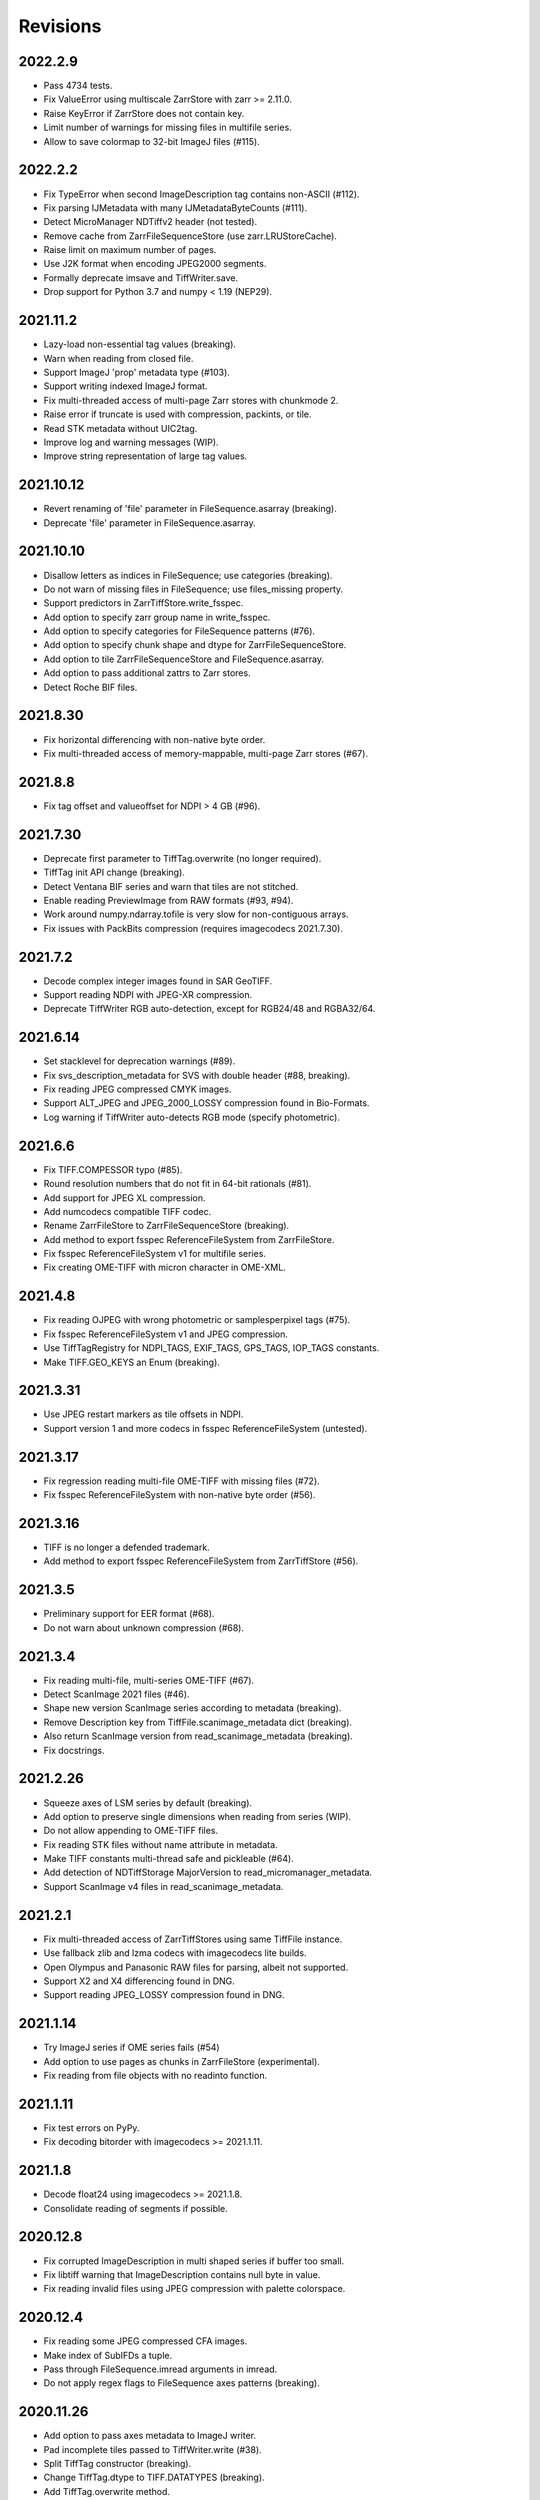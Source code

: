 ---------
Revisions
---------

2022.2.9
--------

* Pass 4734 tests.
* Fix ValueError using multiscale ZarrStore with zarr >= 2.11.0.
* Raise KeyError if ZarrStore does not contain key.
* Limit number of warnings for missing files in multifile series.
* Allow to save colormap to 32-bit ImageJ files (#115).

2022.2.2
--------

* Fix TypeError when second ImageDescription tag contains non-ASCII (#112).
* Fix parsing IJMetadata with many IJMetadataByteCounts (#111).
* Detect MicroManager NDTiffv2 header (not tested).
* Remove cache from ZarrFileSequenceStore (use zarr.LRUStoreCache).
* Raise limit on maximum number of pages.
* Use J2K format when encoding JPEG2000 segments.
* Formally deprecate imsave and TiffWriter.save.
* Drop support for Python 3.7 and numpy < 1.19 (NEP29).

2021.11.2
---------

* Lazy-load non-essential tag values (breaking).
* Warn when reading from closed file.
* Support ImageJ 'prop' metadata type (#103).
* Support writing indexed ImageJ format.
* Fix multi-threaded access of multi-page Zarr stores with chunkmode 2.
* Raise error if truncate is used with compression, packints, or tile.
* Read STK metadata without UIC2tag.
* Improve log and warning messages (WIP).
* Improve string representation of large tag values.

2021.10.12
----------

* Revert renaming of 'file' parameter in FileSequence.asarray (breaking).
* Deprecate 'file' parameter in FileSequence.asarray.

2021.10.10
----------

* Disallow letters as indices in FileSequence; use categories (breaking).
* Do not warn of missing files in FileSequence; use files_missing property.
* Support predictors in ZarrTiffStore.write_fsspec.
* Add option to specify zarr group name in write_fsspec.
* Add option to specify categories for FileSequence patterns (#76).
* Add option to specify chunk shape and dtype for ZarrFileSequenceStore.
* Add option to tile ZarrFileSequenceStore and FileSequence.asarray.
* Add option to pass additional zattrs to Zarr stores.
* Detect Roche BIF files.

2021.8.30
---------

* Fix horizontal differencing with non-native byte order.
* Fix multi-threaded access of memory-mappable, multi-page Zarr stores (#67).

2021.8.8
--------

* Fix tag offset and valueoffset for NDPI > 4 GB (#96).

2021.7.30
---------

* Deprecate first parameter to TiffTag.overwrite (no longer required).
* TiffTag init API change (breaking).
* Detect Ventana BIF series and warn that tiles are not stitched.
* Enable reading PreviewImage from RAW formats (#93, #94).
* Work around numpy.ndarray.tofile is very slow for non-contiguous arrays.
* Fix issues with PackBits compression (requires imagecodecs 2021.7.30).

2021.7.2
--------

* Decode complex integer images found in SAR GeoTIFF.
* Support reading NDPI with JPEG-XR compression.
* Deprecate TiffWriter RGB auto-detection, except for RGB24/48 and RGBA32/64.

2021.6.14
---------

* Set stacklevel for deprecation warnings (#89).
* Fix svs_description_metadata for SVS with double header (#88, breaking).
* Fix reading JPEG compressed CMYK images.
* Support ALT_JPEG and JPEG_2000_LOSSY compression found in Bio-Formats.
* Log warning if TiffWriter auto-detects RGB mode (specify photometric).

2021.6.6
--------

* Fix TIFF.COMPESSOR typo (#85).
* Round resolution numbers that do not fit in 64-bit rationals (#81).
* Add support for JPEG XL compression.
* Add numcodecs compatible TIFF codec.
* Rename ZarrFileStore to ZarrFileSequenceStore (breaking).
* Add method to export fsspec ReferenceFileSystem from ZarrFileStore.
* Fix fsspec ReferenceFileSystem v1 for multifile series.
* Fix creating OME-TIFF with micron character in OME-XML.

2021.4.8
--------

* Fix reading OJPEG with wrong photometric or samplesperpixel tags (#75).
* Fix fsspec ReferenceFileSystem v1 and JPEG compression.
* Use TiffTagRegistry for NDPI_TAGS, EXIF_TAGS, GPS_TAGS, IOP_TAGS constants.
* Make TIFF.GEO_KEYS an Enum (breaking).

2021.3.31
---------

* Use JPEG restart markers as tile offsets in NDPI.
* Support version 1 and more codecs in fsspec ReferenceFileSystem (untested).

2021.3.17
---------

* Fix regression reading multi-file OME-TIFF with missing files (#72).
* Fix fsspec ReferenceFileSystem with non-native byte order (#56).

2021.3.16
---------

* TIFF is no longer a defended trademark.
* Add method to export fsspec ReferenceFileSystem from ZarrTiffStore (#56).

2021.3.5
--------

* Preliminary support for EER format (#68).
* Do not warn about unknown compression (#68).

2021.3.4
--------

* Fix reading multi-file, multi-series OME-TIFF (#67).
* Detect ScanImage 2021 files (#46).
* Shape new version ScanImage series according to metadata (breaking).
* Remove Description key from TiffFile.scanimage_metadata dict (breaking).
* Also return ScanImage version from read_scanimage_metadata (breaking).
* Fix docstrings.

2021.2.26
---------

* Squeeze axes of LSM series by default (breaking).
* Add option to preserve single dimensions when reading from series (WIP).
* Do not allow appending to OME-TIFF files.
* Fix reading STK files without name attribute in metadata.
* Make TIFF constants multi-thread safe and pickleable (#64).
* Add detection of NDTiffStorage MajorVersion to read_micromanager_metadata.
* Support ScanImage v4 files in read_scanimage_metadata.

2021.2.1
--------

* Fix multi-threaded access of ZarrTiffStores using same TiffFile instance.
* Use fallback zlib and lzma codecs with imagecodecs lite builds.
* Open Olympus and Panasonic RAW files for parsing, albeit not supported.
* Support X2 and X4 differencing found in DNG.
* Support reading JPEG_LOSSY compression found in DNG.

2021.1.14
---------

* Try ImageJ series if OME series fails (#54)
* Add option to use pages as chunks in ZarrFileStore (experimental).
* Fix reading from file objects with no readinto function.

2021.1.11
---------

* Fix test errors on PyPy.
* Fix decoding bitorder with imagecodecs >= 2021.1.11.

2021.1.8
--------

* Decode float24 using imagecodecs >= 2021.1.8.
* Consolidate reading of segments if possible.

2020.12.8
---------

* Fix corrupted ImageDescription in multi shaped series if buffer too small.
* Fix libtiff warning that ImageDescription contains null byte in value.
* Fix reading invalid files using JPEG compression with palette colorspace.

2020.12.4
---------

* Fix reading some JPEG compressed CFA images.
* Make index of SubIFDs a tuple.
* Pass through FileSequence.imread arguments in imread.
* Do not apply regex flags to FileSequence axes patterns (breaking).

2020.11.26
----------

* Add option to pass axes metadata to ImageJ writer.
* Pad incomplete tiles passed to TiffWriter.write (#38).
* Split TiffTag constructor (breaking).
* Change TiffTag.dtype to TIFF.DATATYPES (breaking).
* Add TiffTag.overwrite method.
* Add script to change ImageDescription in files.
* Add TiffWriter.overwrite_description method (WIP).

2020.11.18
----------

* Support writing SEPARATED color space (#37).
* Use imagecodecs.deflate codec if available.
* Fix SCN and NDPI series with Z dimensions.
* Add TiffReader alias for TiffFile.
* TiffPage.is_volumetric returns True if ImageDepth > 1.
* Zarr store getitem returns numpy arrays instead of bytes.

2020.10.1
---------

* Formally deprecate unused TiffFile parameters (scikit-image #4996).

2020.9.30
---------

* Allow to pass additional arguments to compression codecs.
* Deprecate TiffWriter.save method (use TiffWriter.write).
* Deprecate TiffWriter.save compress parameter (use compression).
* Remove multifile parameter from TiffFile (breaking).
* Pass all is_flag arguments from imread to TiffFile.
* Do not byte-swap JPEG2000, WEBP, PNG, JPEGXR segments in TiffPage.decode.

2020.9.29
---------

* Fix reading files produced by ScanImage > 2015 (#29).

2020.9.28
---------

* Derive ZarrStore from MutableMapping.
* Support zero shape ZarrTiffStore.
* Fix ZarrFileStore with non-TIFF files.
* Fix ZarrFileStore with missing files.
* Cache one chunk in ZarrFileStore.
* Keep track of already opened files in FileCache.
* Change parse_filenames function to return zero-based indices.
* Remove reopen parameter from asarray (breaking).
* Rename FileSequence.fromfile to imread (breaking).

2020.9.22
---------

* Add experimental zarr storage interface (WIP).
* Remove unused first dimension from TiffPage.shaped (breaking).
* Move reading of STK planes to series interface (breaking).
* Always use virtual frames for ScanImage files.
* Use DimensionOrder to determine axes order in OmeXml.
* Enable writing striped volumetric images.
* Keep complete dataoffsets and databytecounts for TiffFrames.
* Return full size tiles from Tiffpage.segments.
* Rename TiffPage.is_sgi property to is_volumetric (breaking).
* Rename TiffPageSeries.is_pyramid to is_pyramidal (breaking).
* Fix TypeError when passing jpegtables to non-JPEG decode method (#25).

2020.9.3
--------

* Do not write contiguous series by default (breaking).
* Allow to write to SubIFDs (WIP).
* Fix writing F-contiguous numpy arrays (#24).

2020.8.25
---------

* Do not convert EPICS timeStamp to datetime object.
* Read incompletely written Micro-Manager image file stack header (#23).
* Remove tag 51123 values from TiffFile.micromanager_metadata (breaking).

2020.8.13
---------

* Use tifffile metadata over OME and ImageJ for TiffFile.series (breaking).
* Fix writing iterable of pages with compression (#20).
* Expand error checking of TiffWriter data, dtype, shape, and tile arguments.

2020.7.24
---------

* Parse nested OmeXml metadata argument (WIP).
* Do not lazy load TiffFrame JPEGTables.
* Fix conditionally skipping some tests.

2020.7.22
---------

* Do not auto-enable OME-TIFF if description is passed to TiffWriter.save.
* Raise error writing empty bilevel or tiled images.
* Allow to write tiled bilevel images.
* Allow to write multi-page TIFF from iterable of single page images (WIP).
* Add function to validate OME-XML.
* Correct Philips slide width and length.

2020.7.17
---------

* Initial support for writing OME-TIFF (WIP).
* Return samples as separate dimension in OME series (breaking).
* Fix modulo dimensions for multiple OME series.
* Fix some test errors on big endian systems (#18).
* Fix BytesWarning.
* Allow to pass TIFF.PREDICTOR values to TiffWriter.save.

2020.7.4
--------

* Deprecate support for Python 3.6 (NEP 29).
* Move pyramidal subresolution series to TiffPageSeries.levels (breaking).
* Add parser for SVS, SCN, NDPI, and QPI pyramidal series.
* Read single-file OME-TIFF pyramids.
* Read NDPI files > 4 GB (#15).
* Include SubIFDs in generic series.
* Preliminary support for writing packed integer arrays (#11, WIP).
* Read more LSM info subrecords.
* Fix missing ReferenceBlackWhite tag for YCbCr photometrics.
* Fix reading lossless JPEG compressed DNG files.

2020.6.3
--------

* Support os.PathLike file names (#9).

2020.5.30
---------

* Re-add pure Python PackBits decoder.

2020.5.25
---------

* Make imagecodecs an optional dependency again.
* Disable multi-threaded decoding of small LZW compressed segments.
* Fix caching of TiffPage.decode method.
* Fix xml.etree.cElementTree ImportError on Python 3.9.
* Fix tostring DeprecationWarning.

2020.5.11
---------

* Fix reading ImageJ grayscale mode RGB images (#6).
* Remove napari reader plugin.

2020.5.7
--------

* Add napari reader plugin (tentative).
* Fix writing single tiles larger than image data (#3).
* Always store ExtraSamples values in tuple (breaking).

2020.5.5
--------

* Allow to write tiled TIFF from iterable of tiles (WIP).
* Add method to iterate over decoded segments of TiffPage (WIP).
* Pass chunks of segments to ThreadPoolExecutor.map to reduce memory usage.
* Fix reading invalid files with too many strips.
* Fix writing over-aligned image data.
* Detect OME-XML without declaration (#2).
* Support LERC compression (WIP).
* Delay load imagecodecs functions.
* Remove maxsize parameter from asarray (breaking).
* Deprecate ijmetadata parameter from TiffWriter.save (use metadata).

2020.2.16
---------

* Add method to decode individual strips or tiles.
* Read strips and tiles in order of their offsets.
* Enable multi-threading when decompressing multiple strips.
* Replace TiffPage.tags dictionary with TiffTags (breaking).
* Replace TIFF.TAGS dictionary with TiffTagRegistry.
* Remove TIFF.TAG_NAMES (breaking).
* Improve handling of TiffSequence parameters in imread.
* Match last uncommon parts of file paths to FileSequence pattern (breaking).
* Allow letters in FileSequence pattern for indexing well plate rows.
* Allow to reorder axes in FileSequence.
* Allow to write > 4 GB arrays to plain TIFF when using compression.
* Allow to write zero size numpy arrays to nonconformant TIFF (tentative).
* Fix xml2dict.
* Require imagecodecs >= 2020.1.31.
* Remove support for imagecodecs-lite (breaking).
* Remove verify parameter to asarray method (breaking).
* Remove deprecated lzw_decode functions (breaking).
* Remove support for Python 2.7 and 3.5 (breaking).

2019.7.26
---------

* Fix infinite loop reading more than two tags of same code in IFD.
* Delay import of logging module.

2019.7.20
---------

* Fix OME-XML detection for files created by Imaris.
* Remove or replace assert statements.

2019.7.2
--------

* Do not write SampleFormat tag for unsigned data types.
* Write ByteCount tag values as SHORT or LONG if possible.
* Allow to specify axes in FileSequence pattern via group names.
* Add option to concurrently read FileSequence using threads.
* Derive TiffSequence from FileSequence.
* Use str(datetime.timedelta) to format Timer duration.
* Use perf_counter for Timer if possible.

2019.6.18
---------

* Fix reading planar RGB ImageJ files created by Bio-Formats.
* Fix reading single-file, multi-image OME-TIFF without UUID.
* Presume LSM stores uncompressed images contiguously per page.
* Reformat some complex expressions.

2019.5.30
---------

* Ignore invalid frames in OME-TIFF.
* Set default subsampling to (2, 2) for RGB JPEG compression.
* Fix reading and writing planar RGB JPEG compression.
* Replace buffered_read with FileHandle.read_segments.
* Include page or frame numbers in exceptions and warnings.
* Add Timer class.

2019.5.22
---------

* Add optional chroma subsampling for JPEG compression.
* Enable writing PNG, JPEG, JPEGXR, and JPEG2K compression (WIP).
* Fix writing tiled images with WebP compression.
* Improve handling GeoTIFF sparse files.

2019.3.18
---------

* Fix regression decoding JPEG with RGB photometrics.
* Fix reading OME-TIFF files with corrupted but unused pages.
* Allow to load TiffFrame without specifying keyframe.
* Calculate virtual TiffFrames for non-BigTIFF ScanImage files > 2GB.
* Rename property is_chroma_subsampled to is_subsampled (breaking).
* Make more attributes and methods private (WIP).

2019.3.8
--------

* Fix MemoryError when RowsPerStrip > ImageLength.
* Fix SyntaxWarning on Python 3.8.
* Fail to decode JPEG to planar RGB (tentative).
* Separate public from private test files (WIP).
* Allow testing without data files or imagecodecs.

2019.2.22
---------

* Use imagecodecs-lite as a fallback for imagecodecs.
* Simplify reading numpy arrays from file.
* Use TiffFrames when reading arrays from page sequences.
* Support slices and iterators in TiffPageSeries sequence interface.
* Auto-detect uniform series.
* Use page hash to determine generic series.
* Turn off TiffPages cache (tentative).
* Pass through more parameters in imread.
* Discontinue movie parameter in imread and TiffFile (breaking).
* Discontinue bigsize parameter in imwrite (breaking).
* Raise TiffFileError in case of issues with TIFF structure.
* Return TiffFile.ome_metadata as XML (breaking).
* Ignore OME series when last dimensions are not stored in TIFF pages.

2019.2.10
---------

* Assemble IFDs in memory to speed-up writing on some slow media.
* Handle discontinued arguments fastij, multifile_close, and pages.

2019.1.30
---------

* Use black background in imshow.
* Do not write datetime tag by default (breaking).
* Fix OME-TIFF with SamplesPerPixel > 1.
* Allow 64-bit IFD offsets for NDPI (files > 4GB still not supported).

2019.1.4
--------

* Fix decoding deflate without imagecodecs.

2019.1.1
--------

* Update copyright year.
* Require imagecodecs >= 2018.12.16.
* Do not use JPEG tables from keyframe.
* Enable decoding large JPEG in NDPI.
* Decode some old-style JPEG.
* Reorder OME channel axis to match PlanarConfiguration storage.
* Return tiled images as contiguous arrays.
* Add decode_lzw proxy function for compatibility with old czifile module.
* Use dedicated logger.

2018.11.28
----------

* Make SubIFDs accessible as TiffPage.pages.
* Make parsing of TiffSequence axes pattern optional (breaking).
* Limit parsing of TiffSequence axes pattern to file names, not path names.
* Do not interpolate in imshow if image dimensions <= 512, else use bilinear.
* Use logging.warning instead of warnings.warn in many cases.
* Fix numpy FutureWarning for out == 'memmap'.
* Adjust ZSTD and WebP compression to libtiff-4.0.10 (WIP).
* Decode old-style LZW with imagecodecs >= 2018.11.8.
* Remove TiffFile.qptiff_metadata (QPI metadata are per page).
* Do not use keyword arguments before variable positional arguments.
* Make either all or none return statements in a function return expression.
* Use pytest parametrize to generate tests.
* Replace test classes with functions.

2018.11.6
---------

* Rename imsave function to imwrite.
* Readd Python implementations of packints, delta, and bitorder codecs.
* Fix TiffFrame.compression AttributeError.

2018.10.18
----------

* Rename tiffile package to tifffile.

2018.10.10
----------

* Read ZIF, the Zoomable Image Format (WIP).
* Decode YCbCr JPEG as RGB (tentative).
* Improve restoration of incomplete tiles.
* Allow to write grayscale with extrasamples without specifying planarconfig.
* Enable decoding of PNG and JXR via imagecodecs.
* Deprecate 32-bit platforms (too many memory errors during tests).

2018.9.27
---------

* Read Olympus SIS (WIP).
* Allow to write non-BigTIFF files up to ~4 GB (fix).
* Fix parsing date and time fields in SEM metadata.
* Detect some circular IFD references.
* Enable WebP codecs via imagecodecs.
* Add option to read TiffSequence from ZIP containers.
* Remove TiffFile.isnative.
* Move TIFF struct format constants out of TiffFile namespace.

2018.8.31
---------

* Fix wrong TiffTag.valueoffset.
* Towards reading Hamamatsu NDPI (WIP).
* Enable PackBits compression of byte and bool arrays.
* Fix parsing NULL terminated CZ_SEM strings.

2018.8.24
---------

* Move tifffile.py and related modules into tiffile package.
* Move usage examples to module docstring.
* Enable multi-threading for compressed tiles and pages by default.
* Add option to concurrently decode image tiles using threads.
* Do not skip empty tiles (fix).
* Read JPEG and J2K compressed strips and tiles.
* Allow floating-point predictor on write.
* Add option to specify subfiletype on write.
* Depend on imagecodecs package instead of _tifffile, lzma, etc modules.
* Remove reverse_bitorder, unpack_ints, and decode functions.
* Use pytest instead of unittest.

2018.6.20
---------

* Save RGBA with unassociated extrasample by default (breaking).
* Add option to specify ExtraSamples values.

2018.6.17 (included with 0.15.1)
--------------

* Towards reading JPEG and other compressions via imagecodecs package (WIP).
* Read SampleFormat VOID as UINT.
* Add function to validate TIFF using 'jhove -m TIFF-hul'.
* Save bool arrays as bilevel TIFF.
* Accept pathlib.Path as filenames.
* Move 'software' argument from TiffWriter __init__ to save.
* Raise DOS limit to 16 TB.
* Lazy load LZMA and ZSTD compressors and decompressors.
* Add option to save IJMetadata tags.
* Return correct number of pages for truncated series (fix).
* Move EXIF tags to TIFF.TAG as per TIFF/EP standard.

2018.2.18
---------

* Always save RowsPerStrip and Resolution tags as required by TIFF standard.
* Do not use badly typed ImageDescription.
* Coerce bad ASCII string tags to bytes.
* Tuning of __str__ functions.
* Fix reading 'undefined' tag values.
* Read and write ZSTD compressed data.
* Use hexdump to print bytes.
* Determine TIFF byte order from data dtype in imsave.
* Add option to specify RowsPerStrip for compressed strips.
* Allow memory-map of arrays with non-native byte order.
* Attempt to handle ScanImage <= 5.1 files.
* Restore TiffPageSeries.pages sequence interface.
* Use numpy.frombuffer instead of fromstring to read from binary data.
* Parse GeoTIFF metadata.
* Add option to apply horizontal differencing before compression.
* Towards reading PerkinElmer QPI (QPTIFF, no test files).
* Do not index out of bounds data in tifffile.c unpackbits and decodelzw.

2017.9.29
---------

* Many backward incompatible changes improving speed and resource usage:
* Add detail argument to __str__ function. Remove info functions.
* Fix potential issue correcting offsets of large LSM files with positions.
* Remove TiffFile sequence interface; use TiffFile.pages instead.
* Do not make tag values available as TiffPage attributes.
* Use str (not bytes) type for tag and metadata strings (WIP).
* Use documented standard tag and value names (WIP).
* Use enums for some documented TIFF tag values.
* Remove 'memmap' and 'tmpfile' options; use out='memmap' instead.
* Add option to specify output in asarray functions.
* Add option to concurrently decode pages using threads.
* Add TiffPage.asrgb function (WIP).
* Do not apply colormap in asarray.
* Remove 'colormapped', 'rgbonly', and 'scale_mdgel' options from asarray.
* Consolidate metadata in TiffFile _metadata functions.
* Remove non-tag metadata properties from TiffPage.
* Add function to convert LSM to tiled BIN files.
* Align image data in file.
* Make TiffPage.dtype a numpy.dtype.
* Add 'ndim' and 'size' properties to TiffPage and TiffPageSeries.
* Allow imsave to write non-BigTIFF files up to ~4 GB.
* Only read one page for shaped series if possible.
* Add memmap function to create memory-mapped array stored in TIFF file.
* Add option to save empty arrays to TIFF files.
* Add option to save truncated TIFF files.
* Allow single tile images to be saved contiguously.
* Add optional movie mode for files with uniform pages.
* Lazy load pages.
* Use lightweight TiffFrame for IFDs sharing properties with key TiffPage.
* Move module constants to 'TIFF' namespace (speed up module import).
* Remove 'fastij' option from TiffFile.
* Remove 'pages' parameter from TiffFile.
* Remove TIFFfile alias.
* Deprecate Python 2.
* Require enum34 and futures packages on Python 2.7.
* Remove Record class and return all metadata as dict instead.
* Add functions to parse STK, MetaSeries, ScanImage, SVS, Pilatus metadata.
* Read tags from EXIF and GPS IFDs.
* Use pformat for tag and metadata values.
* Fix reading some UIC tags.
* Do not modify input array in imshow (fix).
* Fix Python implementation of unpack_ints.

2017.5.23
---------

* Write correct number of SampleFormat values (fix).
* Use Adobe deflate code to write ZIP compressed files.
* Add option to pass tag values as packed binary data for writing.
* Defer tag validation to attribute access.
* Use property instead of lazyattr decorator for simple expressions.

2017.3.17
---------

* Write IFDs and tag values on word boundaries.
* Read ScanImage metadata.
* Remove is_rgb and is_indexed attributes from TiffFile.
* Create files used by doctests.

2017.1.12 (included with scikit-image 0.14.x)
--------------

* Read Zeiss SEM metadata.
* Read OME-TIFF with invalid references to external files.
* Rewrite C LZW decoder (5x faster).
* Read corrupted LSM files missing EOI code in LZW stream.

2017.1.1
--------

* Add option to append images to existing TIFF files.
* Read files without pages.
* Read S-FEG and Helios NanoLab tags created by FEI software.
* Allow saving Color Filter Array (CFA) images.
* Add info functions returning more information about TiffFile and TiffPage.
* Add option to read specific pages only.
* Remove maxpages argument (breaking).
* Remove test_tifffile function.

2016.10.28
----------

* Improve detection of ImageJ hyperstacks.
* Read TVIPS metadata created by EM-MENU (by Marco Oster).
* Add option to disable using OME-XML metadata.
* Allow non-integer range attributes in modulo tags (by Stuart Berg).

2016.6.21
---------

* Do not always memmap contiguous data in page series.

2016.5.13
---------

* Add option to specify resolution unit.
* Write grayscale images with extra samples when planarconfig is specified.
* Do not write RGB color images with 2 samples.
* Reorder TiffWriter.save keyword arguments (breaking).

2016.4.18
---------

* TiffWriter, imread, and imsave accept open binary file streams.

2016.04.13
----------

* Fix reversed fill order in 2 and 4 bps images.
* Implement reverse_bitorder in C.

2016.03.18
----------

* Fix saving additional ImageJ metadata.

2016.2.22
---------

* Write 8 bytes double tag values using offset if necessary (bug fix).
* Add option to disable writing second image description tag.
* Detect tags with incorrect counts.
* Disable color mapping for LSM.

2015.11.13
----------

* Read LSM 6 mosaics.
* Add option to specify directory of memory-mapped files.
* Add command line options to specify vmin and vmax values for colormapping.

2015.10.06
----------

* New helper function to apply colormaps.
* Renamed is_palette attributes to is_indexed (breaking).
* Color-mapped samples are now contiguous (breaking).
* Do not color-map ImageJ hyperstacks (breaking).
* Towards reading Leica SCN.

2015.9.25
---------

* Read images with reversed bit order (FillOrder is LSB2MSB).

2015.9.21
---------

* Read RGB OME-TIFF.
* Warn about malformed OME-XML.

2015.9.16
---------

* Detect some corrupted ImageJ metadata.
* Better axes labels for 'shaped' files.
* Do not create TiffTag for default values.
* Chroma subsampling is not supported.
* Memory-map data in TiffPageSeries if possible (optional).

2015.8.17
---------

* Write ImageJ hyperstacks (optional).
* Read and write LZMA compressed data.
* Specify datetime when saving (optional).
* Save tiled and color-mapped images (optional).
* Ignore void bytecounts and offsets if possible.
* Ignore bogus image_depth tag created by ISS Vista software.
* Decode floating-point horizontal differencing (not tiled).
* Save image data contiguously if possible.
* Only read first IFD from ImageJ files if possible.
* Read ImageJ 'raw' format (files larger than 4 GB).
* TiffPageSeries class for pages with compatible shape and data type.
* Try to read incomplete tiles.
* Open file dialog if no filename is passed on command line.
* Ignore errors when decoding OME-XML.
* Rename decoder functions (breaking).

2014.8.24
---------

* TiffWriter class for incremental writing images.
* Simplify examples.

2014.8.19
---------

* Add memmap function to FileHandle.
* Add function to determine if image data in TiffPage is memory-mappable.
* Do not close files if multifile_close parameter is False.

2014.8.10
---------

* Return all extrasamples by default (breaking).
* Read data from series of pages into memory-mapped array (optional).
* Squeeze OME dimensions (breaking).
* Workaround missing EOI code in strips.
* Support image and tile depth tags (SGI extension).
* Better handling of STK/UIC tags (breaking).
* Disable color mapping for STK.
* Julian to datetime converter.
* TIFF ASCII type may be NULL separated.
* Unwrap strip offsets for LSM files greater than 4 GB.
* Correct strip byte counts in compressed LSM files.
* Skip missing files in OME series.
* Read embedded TIFF files.

2014.2.05
---------

* Save rational numbers as type 5 (bug fix).

2013.12.20
----------

* Keep other files in OME multi-file series closed.
* FileHandle class to abstract binary file handle.
* Disable color mapping for bad OME-TIFF produced by bio-formats.
* Read bad OME-XML produced by ImageJ when cropping.

2013.11.3
---------

* Allow zlib compress data in imsave function (optional).
* Memory-map contiguous image data (optional).

2013.10.28
----------

* Read MicroManager metadata and little-endian ImageJ tag.
* Save extra tags in imsave function.
* Save tags in ascending order by code (bug fix).

2012.10.18
----------

* Accept file like objects (read from OIB files).

2012.8.21
---------

* Rename TIFFfile to TiffFile and TIFFpage to TiffPage.
* TiffSequence class for reading sequence of TIFF files.
* Read UltraQuant tags.
* Allow float numbers as resolution in imsave function.

2012.8.3
--------

* Read MD GEL tags and NIH Image header.

2012.7.25
---------

* Read ImageJ tags.
* ...
